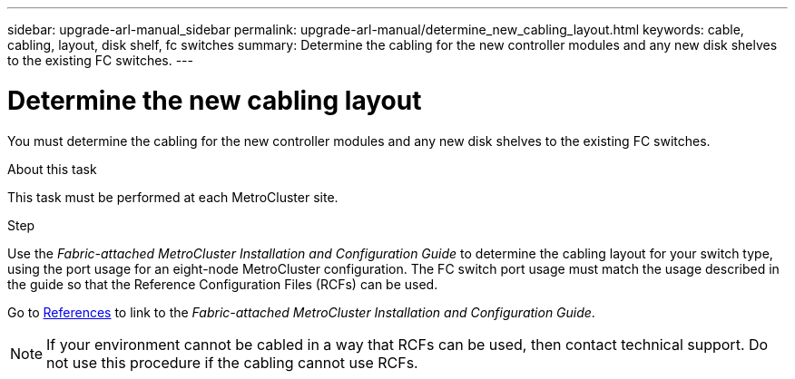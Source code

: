 ---
sidebar: upgrade-arl-manual_sidebar
permalink: upgrade-arl-manual/determine_new_cabling_layout.html
keywords: cable, cabling, layout, disk shelf, fc switches
summary:  Determine the cabling for the new controller modules and any new disk shelves to the existing FC switches.
---

= Determine the new cabling layout
:hardbreaks:
:nofooter:
:icons: font
:linkattrs:
:imagesdir: ./media/

[.lead]
You must determine the cabling for the new controller modules and any new disk shelves to the existing FC switches.

.About this task

This task must be performed at each MetroCluster site.

.Step

Use the _Fabric-attached MetroCluster Installation and Configuration Guide_ to determine the cabling layout for your switch type, using the port usage for an eight-node MetroCluster configuration.  The FC switch port usage must match the usage described in the guide so that the Reference Configuration Files (RCFs) can be used.

Go to link:other_references.html[References] to link to the  _Fabric-attached MetroCluster Installation and Configuration Guide_.

NOTE: If your environment cannot be cabled in a way that RCFs can be used, then contact technical support. Do not use this procedure if the cabling cannot use RCFs.

// 02 MAR 2021:  Formatted from CMS
